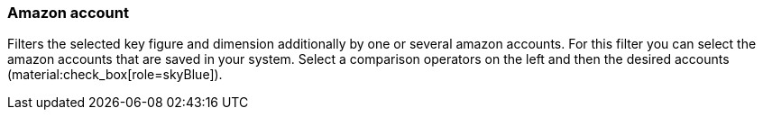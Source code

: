 === Amazon account

Filters the selected key figure and dimension additionally by one or several amazon accounts. For this filter you can select the amazon accounts that are saved in your system. Select a comparison operators on the left and then the desired accounts (material:check_box[role=skyBlue]).
